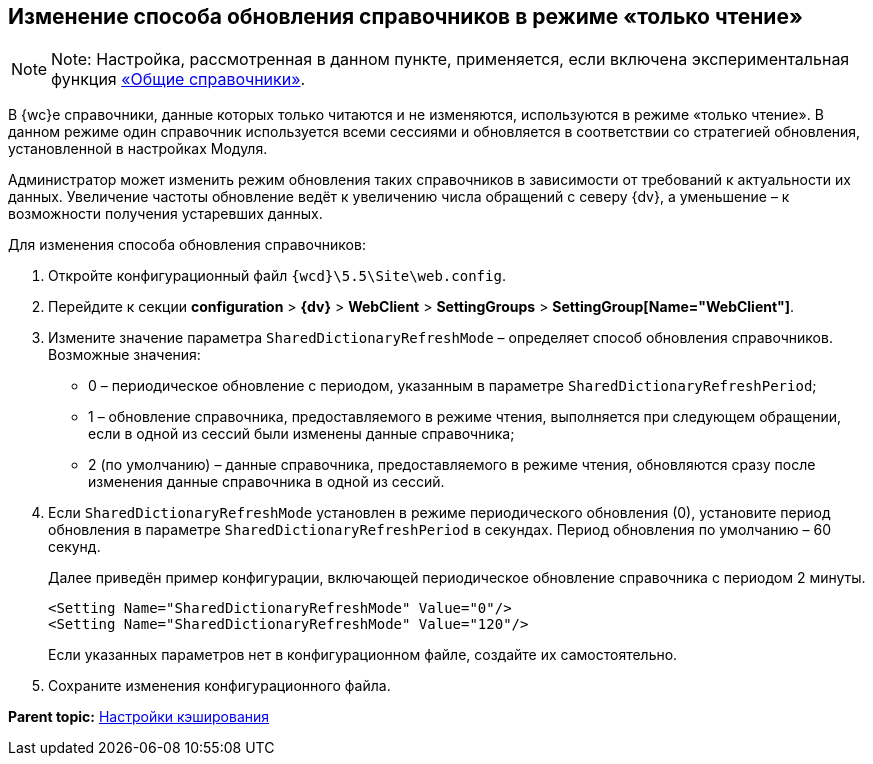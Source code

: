 
== Изменение способа обновления справочников в режиме «только чтение»

[NOTE]
====
[.note__title]#Note:# Настройка, рассмотренная в данном пункте, применяется, если включена экспериментальная функция xref:NewFunction_SharedDictionaties.adoc[«Общие справочники»].
====

В {wc}е справочники, данные которых только читаются и не изменяются, используются в режиме «только чтение». В данном режиме один справочник используется всеми сессиями и обновляется в соответствии со стратегией обновления, установленной в настройках Модуля.

Администратор может изменить режим обновления таких справочников в зависимости от требований к актуальности их данных. Увеличение частоты обновление ведёт к увеличению числа обращений с северу {dv}, а уменьшение – к возможности получения устаревших данных.

Для изменения способа обновления справочников:

. Откройте конфигурационный файл [.ph]#[.ph .filepath]`{wcd}\5.5\Site\web.config`#.
. Перейдите к секции [.ph .menucascade]#[.ph .uicontrol]*configuration* > [.ph .uicontrol]*{dv}* > [.ph .uicontrol]*WebClient* > [.ph .uicontrol]*SettingGroups* > [.ph .uicontrol]*SettingGroup[Name="WebClient"]*#.
. Измените значение параметра `SharedDictionaryRefreshMode` – определяет способ обновления справочников. Возможные значения:
* 0 – периодическое обновление с периодом, указанным в параметре `SharedDictionaryRefreshPeriod`;
* 1 – обновление справочника, предоставляемого в режиме чтения, выполняется при следующем обращении, если в одной из сессий были изменены данные справочника;
* 2 (по умолчанию) – данные справочника, предоставляемого в режиме чтения, обновляются сразу после изменения данные справочника в одной из сессий.
. Если `SharedDictionaryRefreshMode` установлен в режиме периодического обновления (0), установите период обновления в параметре `SharedDictionaryRefreshPeriod` в секундах. Период обновления по умолчанию – 60 секунд.
+
Далее приведён пример конфигурации, включающей периодическое обновление справочника с периодом 2 минуты.
+
[source,pre,codeblock]
----
<Setting Name="SharedDictionaryRefreshMode" Value="0"/>
<Setting Name="SharedDictionaryRefreshMode" Value="120"/>
----
+
Если указанных параметров нет в конфигурационном файле, создайте их самостоятельно.
. Сохраните изменения конфигурационного файла.

*Parent topic:* xref:CacheConf.adoc[Настройки кэширования]
